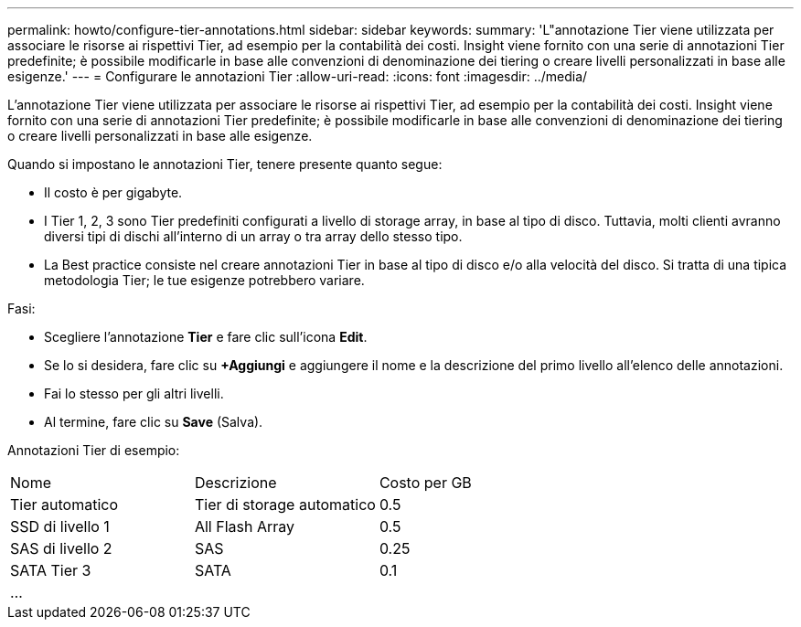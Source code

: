 ---
permalink: howto/configure-tier-annotations.html 
sidebar: sidebar 
keywords:  
summary: 'L"annotazione Tier viene utilizzata per associare le risorse ai rispettivi Tier, ad esempio per la contabilità dei costi. Insight viene fornito con una serie di annotazioni Tier predefinite; è possibile modificarle in base alle convenzioni di denominazione dei tiering o creare livelli personalizzati in base alle esigenze.' 
---
= Configurare le annotazioni Tier
:allow-uri-read: 
:icons: font
:imagesdir: ../media/


[role="lead"]
L'annotazione Tier viene utilizzata per associare le risorse ai rispettivi Tier, ad esempio per la contabilità dei costi. Insight viene fornito con una serie di annotazioni Tier predefinite; è possibile modificarle in base alle convenzioni di denominazione dei tiering o creare livelli personalizzati in base alle esigenze.

Quando si impostano le annotazioni Tier, tenere presente quanto segue:

* Il costo è per gigabyte.
* I Tier 1, 2, 3 sono Tier predefiniti configurati a livello di storage array, in base al tipo di disco. Tuttavia, molti clienti avranno diversi tipi di dischi all'interno di un array o tra array dello stesso tipo.
* La Best practice consiste nel creare annotazioni Tier in base al tipo di disco e/o alla velocità del disco. Si tratta di una tipica metodologia Tier; le tue esigenze potrebbero variare.


Fasi:

* Scegliere l'annotazione *Tier* e fare clic sull'icona *Edit*.
* Se lo si desidera, fare clic su *+Aggiungi* e aggiungere il nome e la descrizione del primo livello all'elenco delle annotazioni.
* Fai lo stesso per gli altri livelli.
* Al termine, fare clic su *Save* (Salva).


Annotazioni Tier di esempio:

|===


| Nome | Descrizione | Costo per GB 


 a| 
Tier automatico
 a| 
Tier di storage automatico
 a| 
0.5



 a| 
SSD di livello 1
 a| 
All Flash Array
 a| 
0.5



 a| 
SAS di livello 2
 a| 
SAS
 a| 
0.25



 a| 
SATA Tier 3
 a| 
SATA
 a| 
0.1



 a| 
...
 a| 
 a| 

|===